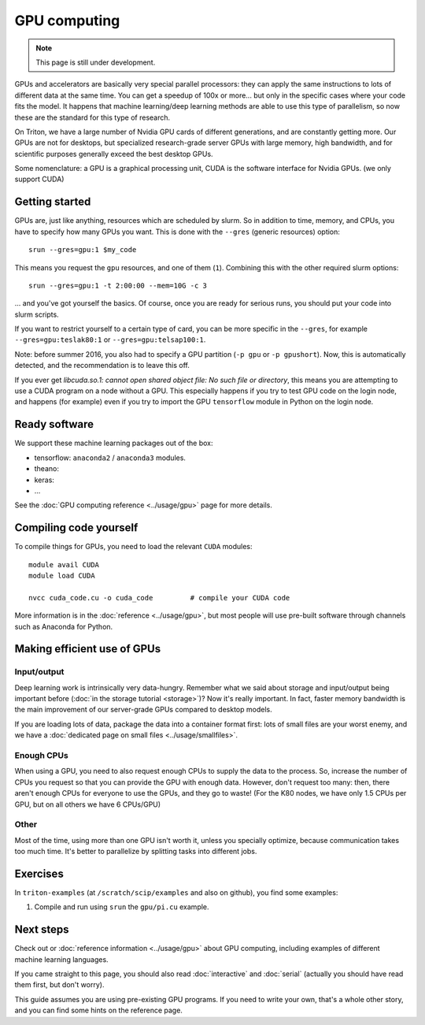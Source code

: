 =============
GPU computing
=============

.. note::

   This page is still under development.

.. highlight:: bash

GPUs and accelerators are basically very special parallel processors:
they can apply the same instructions to lots of different data at the
same time.  You can get a speedup of 100x or more... but only in the
specific cases where your code fits the model.  It happens that
machine learning/deep learning methods are able to use this type of
parallelism, so now these are the standard for this type of research.

On Triton, we have a large number of Nvidia GPU cards of different
generations, and are constantly getting more.  Our GPUs are not for
desktops, but specialized research-grade server GPUs with large
memory, high bandwidth, and for scientific purposes generally
exceed the best desktop GPUs.

Some nomenclature: a GPU is a graphical processing unit, CUDA is the
software interface for Nvidia GPUs.  (we only support CUDA)



Getting started
---------------

GPUs are, just like anything, resources which are scheduled by slurm.
So in addition to time, memory, and CPUs, you have to specify how many
GPUs you want.  This is done with the ``--gres`` (generic resources)
option::

  srun --gres=gpu:1 $my_code

This means you request the ``gpu`` resources, and one of them
(``1``).  Combining this with the other required slurm options::

  srun --gres=gpu:1 -t 2:00:00 --mem=10G -c 3

... and you've got yourself the basics.  Of course, once you are ready
for serious runs, you should put your code into slurm scripts.

If you want to restrict yourself to a certain type of card, you can be
more specific in the ``--gres``, for example ``--gres=gpu:teslak80:1``
or ``--gres=gpu:telsap100:1``.


Note: before summer 2016, you also had to specify a GPU partition
(``-p gpu`` or ``-p gpushort``).  Now, this is automatically detected,
and the recommendation is to leave this off.

If you ever get `libcuda.so.1: cannot open shared object file: No such
file or directory`, this means you are attempting to use a CUDA
program on a node without a GPU.  This especially happens if you try
to test GPU code on the login node, and happens (for example) even if
you try to import the GPU ``tensorflow`` module in Python on the login
node.



Ready software
--------------

We support these machine learning packages out of the box:

* tensorflow: ``anaconda2`` / ``anaconda3`` modules.
* theano:
* keras:
* ...

See the :doc:`GPU computing reference <../usage/gpu>` page for more
details.




Compiling code yourself
-----------------------

To compile things for GPUs, you need to load the relevant ``CUDA``
modules::

  module avail CUDA
  module load CUDA

  nvcc cuda_code.cu -o cuda_code         # compile your CUDA code

More information is in the :doc:`reference <../usage/gpu>`, but most
people will use pre-built software through channels such as Anaconda
for Python.




Making efficient use of GPUs
----------------------------

Input/output
~~~~~~~~~~~~

Deep learning work is intrinsically very data-hungry.  Remember what
we said about storage and input/output being important before
(:doc:`in the storage tutorial <storage>`)?  Now
it's really important.  In fact, faster memory bandwidth is the main
improvement of our server-grade GPUs compared to desktop models.

If you are loading lots of data, package the data into a container
format first: lots of small files are your worst enemy, and we have a
:doc:`dedicated page on small files <../usage/smallfiles>`.

Enough CPUs
~~~~~~~~~~~

When using a GPU, you need to also request enough CPUs to supply the
data to the process.  So, increase the number of CPUs you request so
that you can provide the GPU with enough data.  However, don't request
too many: then, there aren't enough CPUs for everyone to use the GPUs,
and they go to waste!  (For the K80 nodes, we have only 1.5 CPUs per
GPU, but on all others we have 6 CPUs/GPU)

Other
~~~~~

Most of the time, using more than one GPU isn't worth it, unless you
specially optimize, because communication takes too much time.  It's
better to parallelize by splitting tasks into different jobs.



Exercises
---------

In ``triton-examples`` (at ``/scratch/scip/examples`` and also on
github), you find some examples:

1. Compile and run using ``srun`` the ``gpu/pi.cu`` example.


Next steps
----------

Check out or :doc:`reference information <../usage/gpu>` about GPU
computing, including examples of different machine learning languages.

If you came straight to this page, you should also read
:doc:`interactive` and :doc:`serial` (actually you should have read
them first, but don't worry).

This guide assumes you are using pre-existing GPU programs.  If you
need to write your own, that's a whole other story, and you can find
some hints on the reference page.

